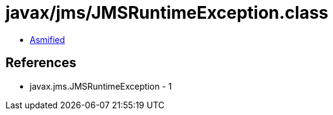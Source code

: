 = javax/jms/JMSRuntimeException.class

 - link:JMSRuntimeException-asmified.java[Asmified]

== References

 - javax.jms.JMSRuntimeException - 1
